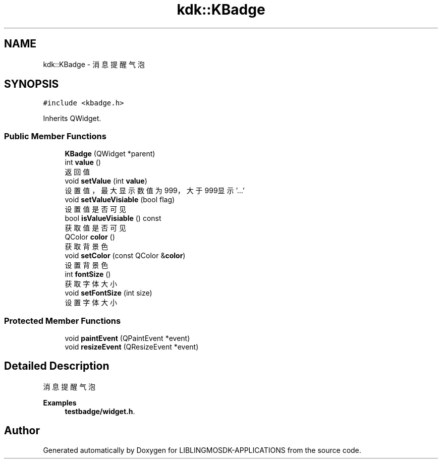 .TH "kdk::KBadge" 3 "Thu Oct 12 2023" "Version version:2.3" "LIBLINGMOSDK-APPLICATIONS" \" -*- nroff -*-
.ad l
.nh
.SH NAME
kdk::KBadge \- 消息提醒气泡  

.SH SYNOPSIS
.br
.PP
.PP
\fC#include <kbadge\&.h>\fP
.PP
Inherits QWidget\&.
.SS "Public Member Functions"

.in +1c
.ti -1c
.RI "\fBKBadge\fP (QWidget *parent)"
.br
.ti -1c
.RI "int \fBvalue\fP ()"
.br
.RI "返回值 "
.ti -1c
.RI "void \fBsetValue\fP (int \fBvalue\fP)"
.br
.RI "设置值，最大显示数值为999，大于999显示'\&.\&.\&.' "
.ti -1c
.RI "void \fBsetValueVisiable\fP (bool flag)"
.br
.RI "设置值是否可见 "
.ti -1c
.RI "bool \fBisValueVisiable\fP () const"
.br
.RI "获取值是否可见 "
.ti -1c
.RI "QColor \fBcolor\fP ()"
.br
.RI "获取背景色 "
.ti -1c
.RI "void \fBsetColor\fP (const QColor &\fBcolor\fP)"
.br
.RI "设置背景色 "
.ti -1c
.RI "int \fBfontSize\fP ()"
.br
.RI "获取字体大小 "
.ti -1c
.RI "void \fBsetFontSize\fP (int size)"
.br
.RI "设置字体大小 "
.in -1c
.SS "Protected Member Functions"

.in +1c
.ti -1c
.RI "void \fBpaintEvent\fP (QPaintEvent *event)"
.br
.ti -1c
.RI "void \fBresizeEvent\fP (QResizeEvent *event)"
.br
.in -1c
.SH "Detailed Description"
.PP 
消息提醒气泡 
.PP
\fBExamples\fP
.in +1c
\fBtestbadge/widget\&.h\fP\&.

.SH "Author"
.PP 
Generated automatically by Doxygen for LIBLINGMOSDK-APPLICATIONS from the source code\&.
